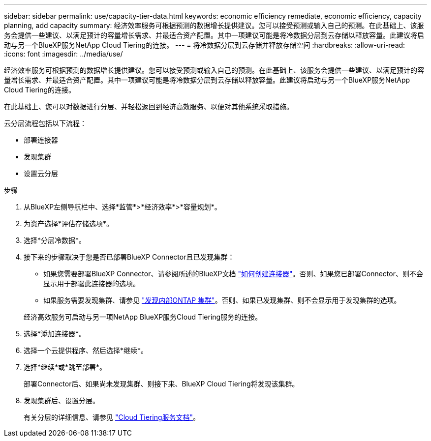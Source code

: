 ---
sidebar: sidebar 
permalink: use/capacity-tier-data.html 
keywords: economic efficiency remediate, economic efficiency, capacity planning, add capacity 
summary: 经济效率服务可根据预测的数据增长提供建议。您可以接受预测或输入自己的预测。在此基础上、该服务会提供一些建议、以满足预计的容量增长需求、并最适合资产配置。其中一项建议可能是将冷数据分层到云存储以释放容量。此建议将启动与另一个BlueXP服务NetApp Cloud Tiering的连接。 
---
= 将冷数据分层到云存储并释放存储空间
:hardbreaks:
:allow-uri-read: 
:icons: font
:imagesdir: ../media/use/


[role="lead"]
经济效率服务可根据预测的数据增长提供建议。您可以接受预测或输入自己的预测。在此基础上、该服务会提供一些建议、以满足预计的容量增长需求、并最适合资产配置。其中一项建议可能是将冷数据分层到云存储以释放容量。此建议将启动与另一个BlueXP服务NetApp Cloud Tiering的连接。

在此基础上、您可以对数据进行分层、并轻松返回到经济高效服务、以便对其他系统采取措施。

云分层流程包括以下流程：

* 部署连接器
* 发现集群
* 设置云分层


.步骤
. 从BlueXP左侧导航栏中、选择*监管*>*经济效率*>*容量规划*。
. 为资产选择*评估存储选项*。
. 选择*分层冷数据*。
. 接下来的步骤取决于您是否已部署BlueXP Connector且已发现集群：
+
** 如果您需要部署BlueXP Connector、请参阅所述的BlueXP文档 https://docs.netapp.com/us-en/cloud-manager-setup-admin/concept-connectors.html["如何创建连接器"^]。否则、如果您已部署Connector、则不会显示用于部署此连接器的选项。
** 如果服务需要发现集群、请参见 https://docs.netapp.com/us-en/cloud-manager-ontap-onprem/task-discovering-ontap.html["发现内部ONTAP 集群"^]。否则、如果已发现集群、则不会显示用于发现集群的选项。


+
经济高效服务可启动与另一项NetApp BlueXP服务Cloud Tiering服务的连接。

. 选择*添加连接器*。
. 选择一个云提供程序、然后选择*继续*。
. 选择*继续*或*跳至部署*。
+
部署Connector后、如果尚未发现集群、则接下来、BlueXP Cloud Tiering将发现该集群。

. 发现集群后、设置分层。
+
有关分层的详细信息、请参见 https://docs.netapp.com/us-en/cloud-manager-tiering/index.html["Cloud Tiering服务文档"^]。


